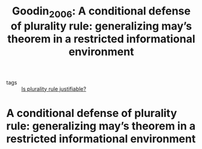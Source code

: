 #+TITLE: Goodin_2006: A conditional defense of plurality rule: generalizing may’s theorem in a restricted informational environment
#+ROAM_KEY: cite:Goodin_2006

- tags :: [[file:20200531170641-is_plurality_rule_justified.org][Is plurality rule justifiable?]]

* A conditional defense of plurality rule: generalizing may’s theorem in a restricted informational environment
  :PROPERTIES:
  :Custom_ID: Goodin_2006
  :URL: http://dx.doi.org/10.1111/j.1540-5907.2006.00225.x
  :AUTHOR: Goodin, R. E., & List, C.
  :NOTER_DOCUMENT: /home/mvmaciel/Drive/Org/pdfs/Goodin_2006.pdf
  :NOTER_PAGE:
  :END:
